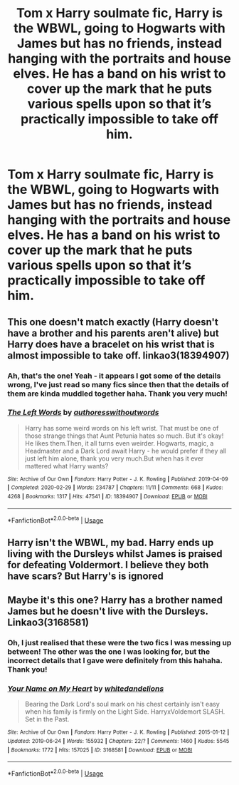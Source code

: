#+TITLE: Tom x Harry soulmate fic, Harry is the WBWL, going to Hogwarts with James but has no friends, instead hanging with the portraits and house elves. He has a band on his wrist to cover up the mark that he puts various spells upon so that it’s practically impossible to take off him.

* Tom x Harry soulmate fic, Harry is the WBWL, going to Hogwarts with James but has no friends, instead hanging with the portraits and house elves. He has a band on his wrist to cover up the mark that he puts various spells upon so that it’s practically impossible to take off him.
:PROPERTIES:
:Author: Naiumin
:Score: 2
:DateUnix: 1588326899.0
:DateShort: 2020-May-01
:FlairText: What's That Fic?
:END:

** This one doesn't match exactly (Harry doesn't have a brother and his parents aren't alive) but Harry does have a bracelet on his wrist that is almost impossible to take off. linkao3(18394907)
:PROPERTIES:
:Author: huchamabacha
:Score: 5
:DateUnix: 1588339860.0
:DateShort: 2020-May-01
:END:

*** Ah, that's the one! Yeah - it appears I got some of the details wrong, I've just read so many fics since then that the details of them are kinda muddled together haha. Thank you very much!
:PROPERTIES:
:Author: Naiumin
:Score: 6
:DateUnix: 1588340538.0
:DateShort: 2020-May-01
:END:


*** [[https://archiveofourown.org/works/18394907][*/The Left Words/*]] by [[https://www.archiveofourown.org/users/authoresswithoutwords/pseuds/authoresswithoutwords][/authoresswithoutwords/]]

#+begin_quote
  Harry has some weird words on his left wrist. That must be one of those strange things that Aunt Petunia hates so much. But it's okay! He likes them.Then, it all turns even weirder. Hogwarts, magic, a Headmaster and a Dark Lord await Harry - he would prefer if they all just left him alone, thank you very much.But when has it ever mattered what Harry wants?
#+end_quote

^{/Site/:} ^{Archive} ^{of} ^{Our} ^{Own} ^{*|*} ^{/Fandom/:} ^{Harry} ^{Potter} ^{-} ^{J.} ^{K.} ^{Rowling} ^{*|*} ^{/Published/:} ^{2019-04-09} ^{*|*} ^{/Completed/:} ^{2020-02-29} ^{*|*} ^{/Words/:} ^{234787} ^{*|*} ^{/Chapters/:} ^{11/11} ^{*|*} ^{/Comments/:} ^{668} ^{*|*} ^{/Kudos/:} ^{4268} ^{*|*} ^{/Bookmarks/:} ^{1317} ^{*|*} ^{/Hits/:} ^{47541} ^{*|*} ^{/ID/:} ^{18394907} ^{*|*} ^{/Download/:} ^{[[https://archiveofourown.org/downloads/18394907/The%20Left%20Words.epub?updated_at=1587734726][EPUB]]} ^{or} ^{[[https://archiveofourown.org/downloads/18394907/The%20Left%20Words.mobi?updated_at=1587734726][MOBI]]}

--------------

*FanfictionBot*^{2.0.0-beta} | [[https://github.com/tusing/reddit-ffn-bot/wiki/Usage][Usage]]
:PROPERTIES:
:Author: FanfictionBot
:Score: 1
:DateUnix: 1588339872.0
:DateShort: 2020-May-01
:END:


** Harry isn't the WBWL, my bad. Harry ends up living with the Dursleys whilst James is praised for defeating Voldermort. I believe they both have scars? But Harry's is ignored
:PROPERTIES:
:Author: Naiumin
:Score: 3
:DateUnix: 1588326997.0
:DateShort: 2020-May-01
:END:


** Maybe it's this one? Harry has a brother named James but he doesn't live with the Dursleys. Linkao3(3168581)
:PROPERTIES:
:Author: huchamabacha
:Score: 2
:DateUnix: 1588340113.0
:DateShort: 2020-May-01
:END:

*** Oh, I just realised that these were the two fics I was messing up between! The other was the one I was looking for, but the incorrect details that I gave were definitely from this hahaha. Thank you!
:PROPERTIES:
:Author: Naiumin
:Score: 2
:DateUnix: 1588349485.0
:DateShort: 2020-May-01
:END:


*** [[https://archiveofourown.org/works/3168581][*/Your Name on My Heart/*]] by [[https://www.archiveofourown.org/users/whitedandelions/pseuds/whitedandelions][/whitedandelions/]]

#+begin_quote
  Bearing the Dark Lord's soul mark on his chest certainly isn't easy when his family is firmly on the Light Side. HarryxVoldemort SLASH. Set in the Past.
#+end_quote

^{/Site/:} ^{Archive} ^{of} ^{Our} ^{Own} ^{*|*} ^{/Fandom/:} ^{Harry} ^{Potter} ^{-} ^{J.} ^{K.} ^{Rowling} ^{*|*} ^{/Published/:} ^{2015-01-12} ^{*|*} ^{/Updated/:} ^{2019-06-24} ^{*|*} ^{/Words/:} ^{155932} ^{*|*} ^{/Chapters/:} ^{22/?} ^{*|*} ^{/Comments/:} ^{1460} ^{*|*} ^{/Kudos/:} ^{5545} ^{*|*} ^{/Bookmarks/:} ^{1772} ^{*|*} ^{/Hits/:} ^{157025} ^{*|*} ^{/ID/:} ^{3168581} ^{*|*} ^{/Download/:} ^{[[https://archiveofourown.org/downloads/3168581/Your%20Name%20on%20My%20Heart.epub?updated_at=1570086898][EPUB]]} ^{or} ^{[[https://archiveofourown.org/downloads/3168581/Your%20Name%20on%20My%20Heart.mobi?updated_at=1570086898][MOBI]]}

--------------

*FanfictionBot*^{2.0.0-beta} | [[https://github.com/tusing/reddit-ffn-bot/wiki/Usage][Usage]]
:PROPERTIES:
:Author: FanfictionBot
:Score: 1
:DateUnix: 1588340129.0
:DateShort: 2020-May-01
:END:
